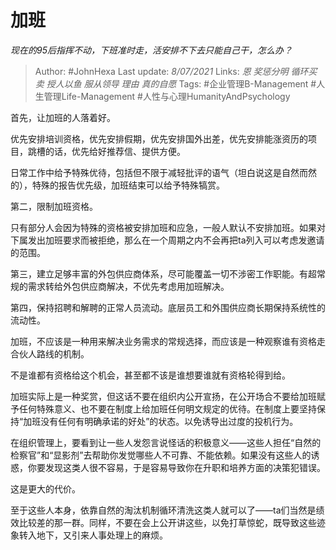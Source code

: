 * 加班
  :PROPERTIES:
  :CUSTOM_ID: 加班
  :END:

/现在的95后指挥不动，下班准时走，活安排不下去只能自己干，怎么办？/

#+BEGIN_QUOTE
  Author: #JohnHexa Last update: /8/07/2021/ Links: [[恩]] [[奖惩分明]]
  [[循环买卖]] [[授人以鱼]] [[服从领导]] [[理由]] [[真的自愿]] Tags:
  #企业管理B-Management #人生管理Life-Management
  #人性与心理HumanityAndPsychology
#+END_QUOTE

首先，让加班的人落着好。

优先安排培训资格，优先安排假期，优先安排国外出差，优先安排能涨资历的项目，跳槽的话，优先给好推荐信、提供方便。

日常工作中给予特殊优待，包括但不限于减轻批评的语气（坦白说这是自然而然的），特殊的报告优先级，加班结束可以给予特殊犒赏。

第二，限制加班资格。

只有部分人会因为特殊的资格被安排加班和应急，一般人默认不安排加班。如果对下属发出加班要求而被拒绝，那么在一个周期之内不会再把ta列入可以考虑发邀请的范围。

第三，建立足够丰富的外包供应商体系，尽可能覆盖一切不涉密工作职能。有超常规的需求转给外包供应商解决，不优先考虑用加班解决。

第四，保持招聘和解聘的正常人员流动。底层员工和外围供应商长期保持系统性的流动性。

加班，不应该是一种用来解决业务需求的常规选择，而应该是一种观察谁有资格走合伙人路线的机制。

不是谁都有资格给这个机会，甚至都不该是谁想要谁就有资格轮得到给。

加班实际上是一种奖赏，但这话不要在组织内公开宣扬，在公开场合不要给加班赋予任何特殊意义、也不要在制度上给加班任何明文规定的优待。在制度上要坚持保持“加班没有任何有明确承诺的好处”的状态。以免诱导出过度的投机行为。

在组织管理上，要看到让一些人发怨言说怪话的积极意义------这些人担任“自然的检察官”和“显影剂”去帮助你发觉哪些人不可靠、不能依赖。如果没有这些人的诱惑，你要发现这类人很不容易，于是容易导致你在升职和培养方面的决策犯错误。

这是更大的代价。

至于这些人本身，依靠自然的淘汰机制循环清洗这类人就可以了------ta们当然是绩效比较差的那一群。同样，不要在会上公开讲这些，以免打草惊蛇，既导致这些迹象转入地下，又引来人事处理上的麻烦。
